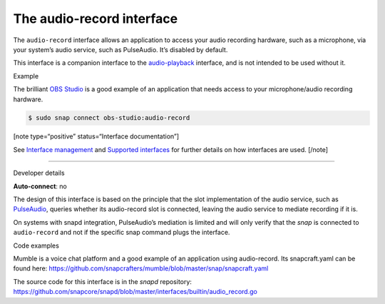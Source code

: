 .. 13090.md

.. \_the-audio-record-interface:

The audio-record interface
==========================

The ``audio-record`` interface allows an application to access your audio recording hardware, such as a microphone, via your system’s audio service, such as PulseAudio. It’s disabled by default.

This interface is a companion interface to the `audio-playback <the-audio-playback-interface.md>`__ interface, and is not intended to be used without it.

.. raw:: html

   <h2 id="the-audio-record-interface-heading--example">

Example

.. raw:: html

   </h2>

The brilliant `OBS Studio <https://snapcraft.io/obs-studio>`__ is a good example of an application that needs access to your microphone/audio recording hardware.

.. code:: bash

   $ sudo snap connect obs-studio:audio-record

[note type=“positive” status=“Interface documentation”]

See `Interface management <interface-management.md>`__ and `Supported interfaces <supported-interfaces.md>`__ for further details on how interfaces are used. [/note]

--------------

.. raw:: html

   <h2 id="the-audio-record-interface-heading--dev-details">

Developer details

.. raw:: html

   </h2>

**Auto-connect**: no

The design of this interface is based on the principle that the slot implementation of the audio service, such as `PulseAudio <the-pulseaudio-interface.md>`__, queries whether its audio-record slot is connected, leaving the audio service to mediate recording if it is.

On systems with snapd integration, PulseAudio’s mediation is limited and will only verify that the *snap* is connected to ``audio-record`` and not if the specific snap command plugs the interface.

.. raw:: html

   <h3 id="the-audio-record-interface-heading-code">

Code examples

.. raw:: html

   </h3>

Mumble is a voice chat platform and a good example of an application using audio-record. Its snapcraft.yaml can be found here: `https://github.com/snapcrafters/mumble/blob/master/snap/snapcraft.yaml <https://github.com/snapcrafters/mumble/blob/b5f1644a72a14cacd17b862cd0265d21d8ce604a/snap/snapcraft.yaml#L21>`__

The source code for this interface is in the *snapd* repository: https://github.com/snapcore/snapd/blob/master/interfaces/builtin/audio_record.go
